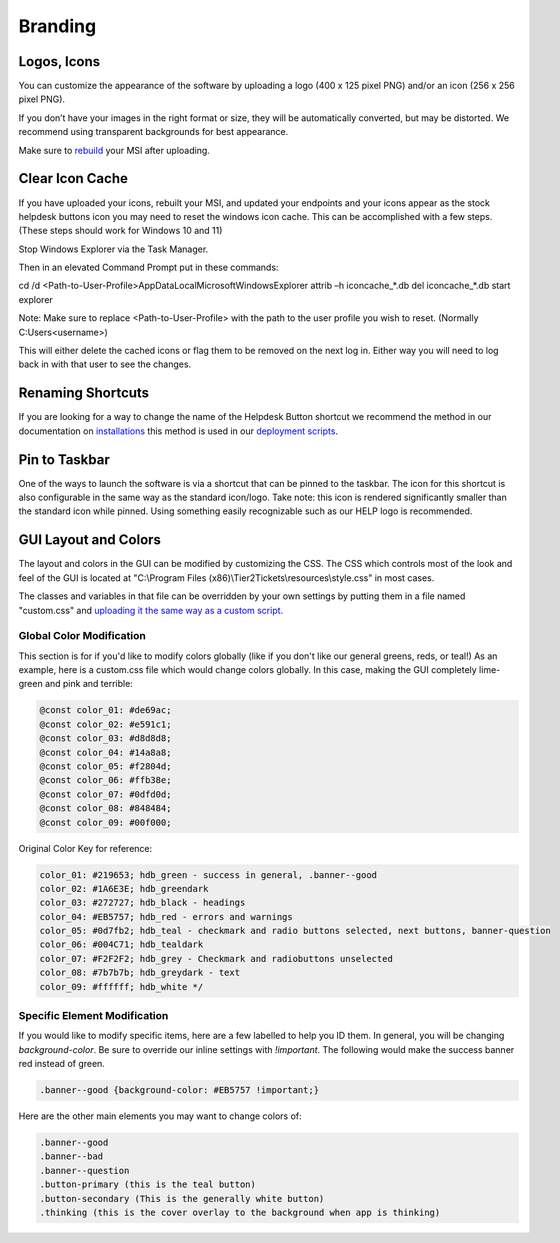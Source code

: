 Branding
=============

Logos, Icons
^^^^^^^^^^^^^^^^^

.. image:: images/branding.png

You can customize the appearance of the software by uploading a logo (400 x 125 pixel PNG) and/or an icon (256 x 256 pixel PNG).

If you don’t have your images in the right format or size, they will be automatically converted, but may be distorted. We recommend using transparent backgrounds for best appearance.

Make sure to `rebuild <https://account.helpdeskbuttons.com/builds.php>`_ your MSI after uploading.

Clear Icon Cache
^^^^^^^^^^^^^^^^^^^^^^^^^^^^^^^^^^

If you have uploaded your icons, rebuilt your MSI, and updated your endpoints and your icons appear as the stock helpdesk buttons icon you may need to reset the windows icon cache. This can be accomplished with a few steps. (These steps should work for Windows 10 and 11)

Stop Windows Explorer via the Task Manager. 

Then in an elevated Command Prompt put in these commands:

cd /d <Path-to-User-Profile>\AppData\Local\Microsoft\Windows\Explorer
attrib –h iconcache_*.db 
del iconcache_*.db 
start explorer

Note: Make sure to replace <Path-to-User-Profile> with the path to the user profile you wish to reset. (Normally C:\Users\<username>)

This will either delete the cached icons or flag them to be removed on the next log in. Either way you will need to log back in with that user to see the changes. 


Renaming Shortcuts
^^^^^^^^^^^^^^^^^^^^^^^^
If you are looking for a way to change the name of the Helpdesk Button shortcut we recommend the method in our documentation on 
`installations <https://docs.tier2tickets.com/content/general/installation/>`_ this method is used in our 
`deployment scripts <https://docs.tier2tickets.com/content/deployment/scripts/>`_.


Pin to Taskbar
^^^^^^^^^^^^^^^^^^^^^^^^

.. image:: images/branding2.png

One of the ways to launch the software is via a shortcut that can be pinned to the taskbar. The icon for this shortcut is also configurable in the same way as the standard icon/logo. 
Take note: this icon is rendered significantly smaller than the standard icon while pinned. Using something easily recognizable such as our HELP logo is recommended.   

.. image:: images/taskbar.png

GUI Layout and Colors
^^^^^^^^^^^^^^^^^^^^^^^^^^^^
The layout and colors in the GUI can be modified by customizing the CSS. The CSS which controls most of the look and feel of the GUI is located at "C:\\Program Files (x86)\\Tier2Tickets\\resources\\style.css" in most cases.

The classes and variables in that file can be overridden by your own settings by putting them in a file named "custom.css" and `uploading it the same way as a custom script <https://docs.tier2tickets.com/content/customization/tier2scripts/>`_. 

Global Color Modification
+++++++++++++++++++++++++++++
This section is for if you'd like to modify colors globally (like if you don't like our general greens, reds, or teal!) As an example, here is a custom.css file which would change colors globally. In this case, making the GUI completely lime-green and pink and terrible:

.. code-block:: css

	@const color_01: #de69ac; 
	@const color_02: #e591c1; 
	@const color_03: #d8d8d8;
	@const color_04: #14a8a8; 
	@const color_05: #f2804d; 
	@const color_06: #ffb38e;
	@const color_07: #0dfd0d;
	@const color_08: #848484;
	@const color_09: #00f000;

Original Color Key for reference: 
	
.. code-block:: css

	color_01: #219653; hdb_green - success in general, .banner--good
	color_02: #1A6E3E; hdb_greendark
	color_03: #272727; hdb_black - headings
	color_04: #EB5757; hdb_red - errors and warnings
	color_05: #0d7fb2; hdb_teal - checkmark and radio buttons selected, next buttons, banner-question
	color_06: #004C71; hdb_tealdark
	color_07: #F2F2F2; hdb_grey - Checkmark and radiobuttons unselected
	color_08: #7b7b7b; hdb_greydark - text
	color_09: #ffffff; hdb_white */


Specific Element Modification
++++++++++++++++++++++++++++++++++++++++
If you would like to modify specific items, here are a few labelled to help you ID them. In general, you will be changing `background-color`. Be sure to override our inline settings with `!important`. The following would make the success banner red instead of green. 

.. code-block:: css 

	.banner--good {background-color: #EB5757 !important;} 

Here are the other main elements you may want to change colors of: 

.. code-block:: css

	.banner--good
	.banner--bad
	.banner--question
	.button-primary (this is the teal button)
	.button-secondary (This is the generally white button)
	.thinking (this is the cover overlay to the background when app is thinking)
